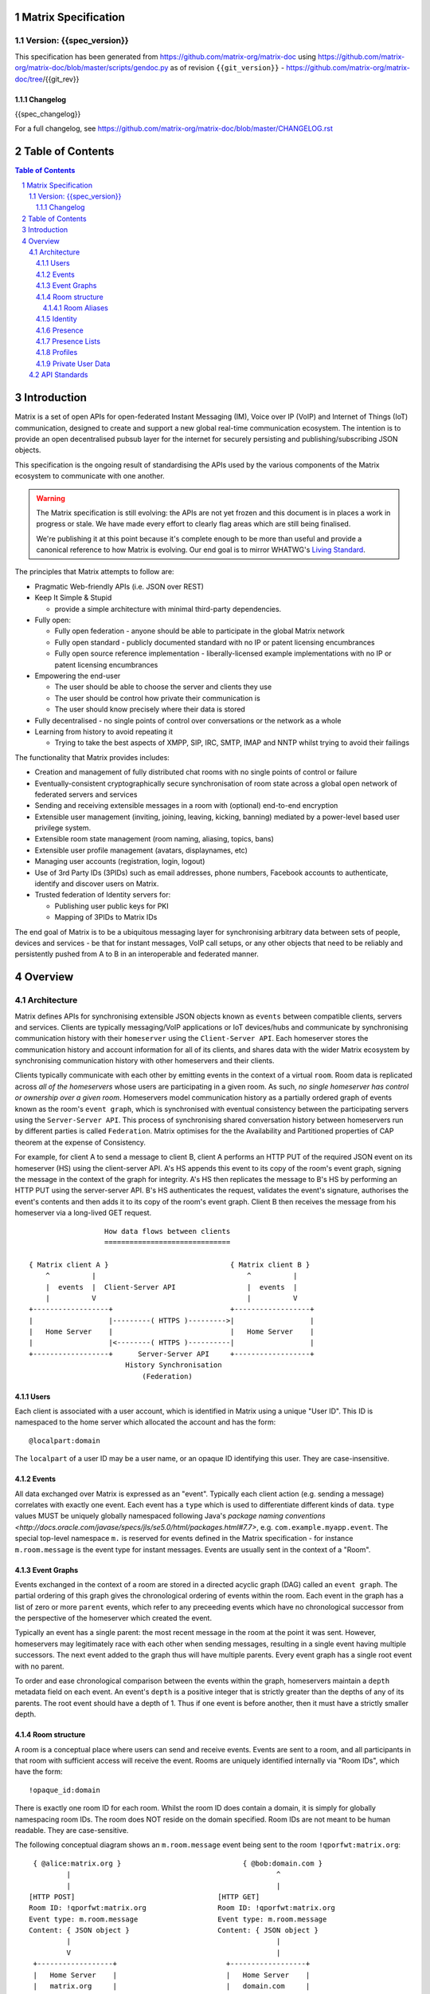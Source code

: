 Matrix Specification
====================

Version: {{spec_version}}
-----------------------------
This specification has been generated from
https://github.com/matrix-org/matrix-doc using
https://github.com/matrix-org/matrix-doc/blob/master/scripts/gendoc.py as of
revision ``{{git_version}}`` - https://github.com/matrix-org/matrix-doc/tree/{{git_rev}}

Changelog
~~~~~~~~~
{{spec_changelog}}

For a full changelog, see 
https://github.com/matrix-org/matrix-doc/blob/master/CHANGELOG.rst

Table of Contents
=================

.. contents:: Table of Contents
.. sectnum::

Introduction
============

Matrix is a set of open APIs for open-federated Instant Messaging (IM), Voice
over IP (VoIP) and Internet of Things (IoT) communication, designed to create
and support a new global real-time communication ecosystem. The intention is to
provide an open decentralised pubsub layer for the internet for securely
persisting and publishing/subscribing JSON objects.

This specification is the ongoing result of standardising the APIs used by the
various components of the Matrix ecosystem to communicate with one another.

.. WARNING::
  The Matrix specification is still evolving: the APIs are not yet frozen
  and this document is in places a work in progress or stale. We have made every 
  effort to clearly flag areas which are still being finalised.

  We're publishing it at this point because it's complete enough to be more than
  useful and provide a canonical reference to how Matrix is evolving. Our end
  goal is to mirror WHATWG's `Living Standard   
  <http://wiki.whatwg.org/wiki/FAQ#What_does_.22Living_Standard.22_mean.3F>`_.

The principles that Matrix attempts to follow are:

- Pragmatic Web-friendly APIs (i.e. JSON over REST)
- Keep It Simple & Stupid

  + provide a simple architecture with minimal third-party dependencies.

- Fully open:

  + Fully open federation - anyone should be able to participate in the global
    Matrix network
  + Fully open standard - publicly documented standard with no IP or patent
    licensing encumbrances
  + Fully open source reference implementation - liberally-licensed example
    implementations with no IP or patent licensing encumbrances

- Empowering the end-user

  + The user should be able to choose the server and clients they use
  + The user should be control how private their communication is
  + The user should know precisely where their data is stored

- Fully decentralised - no single points of control over conversations or the
  network as a whole
- Learning from history to avoid repeating it

  + Trying to take the best aspects of XMPP, SIP, IRC, SMTP, IMAP and NNTP
    whilst trying to avoid their failings

The functionality that Matrix provides includes:

- Creation and management of fully distributed chat rooms with no
  single points of control or failure
- Eventually-consistent cryptographically secure synchronisation of room
  state across a global open network of federated servers and services
- Sending and receiving extensible messages in a room with (optional)
  end-to-end encryption
- Extensible user management (inviting, joining, leaving, kicking, banning)
  mediated by a power-level based user privilege system.
- Extensible room state management (room naming, aliasing, topics, bans)
- Extensible user profile management (avatars, displaynames, etc)
- Managing user accounts (registration, login, logout)
- Use of 3rd Party IDs (3PIDs) such as email addresses, phone numbers,
  Facebook accounts to authenticate, identify and discover users on Matrix.
- Trusted federation of Identity servers for:

  + Publishing user public keys for PKI
  + Mapping of 3PIDs to Matrix IDs

The end goal of Matrix is to be a ubiquitous messaging layer for synchronising
arbitrary data between sets of people, devices and services - be that for
instant messages, VoIP call setups, or any other objects that need to be
reliably and persistently pushed from A to B in an interoperable and federated
manner.

Overview
========

Architecture
------------

Matrix defines APIs for synchronising extensible JSON objects known as
``events`` between compatible clients, servers and services. Clients are
typically messaging/VoIP applications or IoT devices/hubs and communicate by
synchronising communication history with their ``homeserver`` using the
``Client-Server API``. Each homeserver stores the communication history and
account information for all of its clients, and shares data with the wider
Matrix ecosystem by synchronising communication history with other homeservers
and their clients.

Clients typically communicate with each other by emitting events in the
context of a virtual ``room``. Room data is replicated across *all of the
homeservers* whose users are participating in a given room. As such, *no
single homeserver has control or ownership over a given room*. Homeservers
model communication history as a partially ordered graph of events known as
the room's ``event graph``, which is synchronised with eventual consistency
between the participating servers using the ``Server-Server API``. This process
of synchronising shared conversation history between homeservers run by
different parties is called ``Federation``. Matrix optimises for the the
Availability and Partitioned properties of CAP theorem at
the expense of Consistency.

For example, for client A to send a message to client B, client A performs an
HTTP PUT of the required JSON event on its homeserver (HS) using the
client-server API. A's HS appends this event to its copy of the room's event
graph, signing the message in the context of the graph for integrity. A's HS
then replicates the message to B's HS by performing an HTTP PUT using the
server-server API. B's HS authenticates the request, validates the event's
signature, authorises the event's contents and then adds it to its copy of the
room's event graph. Client B then receives the message from his homeserver via
a long-lived GET request.

::

                         How data flows between clients
                         ==============================

       { Matrix client A }                             { Matrix client B }
           ^          |                                    ^          |
           |  events  |  Client-Server API                 |  events  |
           |          V                                    |          V
       +------------------+                            +------------------+
       |                  |---------( HTTPS )--------->|                  |
       |   Home Server    |                            |   Home Server    |
       |                  |<--------( HTTPS )----------|                  |
       +------------------+      Server-Server API     +------------------+
                              History Synchronisation
                                  (Federation)


Users
~~~~~

Each client is associated with a user account, which is identified in Matrix
using a unique "User ID". This ID is namespaced to the home server which
allocated the account and has the form::

  @localpart:domain

The ``localpart`` of a user ID may be a user name, or an opaque ID identifying
this user. They are case-insensitive.

.. TODO-spec
    - Need to specify precise grammar for Matrix IDs

Events
~~~~~~

All data exchanged over Matrix is expressed as an "event". Typically each client
action (e.g. sending a message) correlates with exactly one event. Each event
has a ``type`` which is used to differentiate different kinds of data. ``type``
values MUST be uniquely globally namespaced following Java's `package naming
conventions
<http://docs.oracle.com/javase/specs/jls/se5.0/html/packages.html#7.7>`, e.g.
``com.example.myapp.event``. The special top-level namespace ``m.`` is reserved
for events defined in the Matrix specification - for instance ``m.room.message``
is the event type for instant messages. Events are usually sent in the context
of a "Room".

Event Graphs
~~~~~~~~~~~~

Events exchanged in the context of a room are stored in a directed acyclic graph
(DAG) called an ``event graph``. The partial ordering of this graph gives the
chronological ordering of events within the room. Each event in the graph has a
list of zero or more ``parent`` events, which refer to any preceeding events
which have no chronological successor from the perspective of the homeserver
which created the event.

Typically an event has a single parent: the most recent message in the room at
the point it was sent. However, homeservers may legitimately race with each
other when sending messages, resulting in a single event having multiple
successors. The next event added to the graph thus will have multiple parents.
Every event graph has a single root event with no parent.

To order and ease chronological comparison between the events within the graph,
homeservers maintain a ``depth`` metadata field on each event. An event's
``depth`` is a positive integer that is strictly greater than the depths of any
of its parents. The root event should have a depth of 1. Thus if one event is
before another, then it must have a strictly smaller depth.

Room structure
~~~~~~~~~~~~~~

A room is a conceptual place where users can send and receive events. Events are
sent to a room, and all participants in that room with sufficient access will
receive the event. Rooms are uniquely identified internally via "Room IDs",
which have the form::

  !opaque_id:domain

There is exactly one room ID for each room. Whilst the room ID does contain a
domain, it is simply for globally namespacing room IDs. The room does NOT
reside on the domain specified. Room IDs are not meant to be human readable.
They are case-sensitive.

The following conceptual diagram shows an ``m.room.message`` event being sent to 
the room ``!qporfwt:matrix.org``::

       { @alice:matrix.org }                             { @bob:domain.com }
               |                                                 ^
               |                                                 |
      [HTTP POST]                                  [HTTP GET]
      Room ID: !qporfwt:matrix.org                 Room ID: !qporfwt:matrix.org
      Event type: m.room.message                   Event type: m.room.message
      Content: { JSON object }                     Content: { JSON object }
               |                                                 |
               V                                                 |
       +------------------+                          +------------------+
       |   Home Server    |                          |   Home Server    |
       |   matrix.org     |                          |   domain.com     |
       +------------------+                          +------------------+
               |                                                 ^
               |         [HTTP PUT]                              |
               |         Room ID: !qporfwt:matrix.org            |
               |         Event type: m.room.message              |
               |         Content: { JSON object }                |
               `-------> Pointer to the preceding message  ------`
                         PKI signature from matrix.org
                         Transaction-layer metadata
                         PKI Authorization header
                         
                     ...................................
                    |           Shared Data             |
                    | State:                            |
                    |   Room ID: !qporfwt:matrix.org    |
                    |   Servers: matrix.org, domain.com |
                    |   Members:                        |
                    |    - @alice:matrix.org            |
                    |    - @bob:domain.com              |
                    | Messages:                         |
                    |   - @alice:matrix.org             |
                    |     Content: { JSON object }      |
                    |...................................|

Federation maintains *shared data structures* per-room between multiple home
servers. The data is split into ``message events`` and ``state events``.

``Message events`` describe transient 'once-off' activity in a room such as an
instant messages, VoIP call setups, file transfers, etc. They generally describe
communication activity.

``State events`` describe updates to a given piece of persistent information
('state') related to a room, such as the room's name, topic, membership,
participating servers, etc. State is modelled as a lookup table of key/value
pairs per room, with each key being a tuple of ``state_key`` and ``event type``.
Each state event updates the value of a given key.

The state of the room at a given point is calculated by considering all events
preceding and including a given event in the graph. Where events describe the
same state, a merge conflict algorithm is applied. The state resolution
algorithm is transitive and does not depend on server state, as it must
consistently select the same event irrespective of the server or the order the
events were received in.

Events are signed by the originating server (the signature includes the parent
relations, type, depth and payload hash) and are pushed over federation to the
participating servers in a room, currently using full mesh topology. Servers may
also request backfill of events over federation from the other servers
participating in a room.


Room Aliases
++++++++++++

Each room can also have multiple "Room Aliases", which look like::

  #room_alias:domain

.. TODO
  - Need to specify precise grammar for Room Aliases

A room alias "points" to a room ID and is the human-readable label by which
rooms are publicised and discovered.  The room ID the alias is pointing to can
be obtained by visiting the domain specified. They are case-insensitive. Note
that the mapping from a room alias to a room ID is not fixed, and may change
over time to point to a different room ID. For this reason, Clients SHOULD
resolve the room alias to a room ID once and then use that ID on subsequent
requests.

When resolving a room alias the server will also respond with a list of servers
that are in the room that can be used to join via.

::

        HTTP GET
   #matrix:domain.com      !aaabaa:matrix.org
           |                    ^
           |                    |
    _______V____________________|____
   |          domain.com            |
   | Mappings:                      |
   | #matrix >> !aaabaa:matrix.org  |
   | #golf   >> !wfeiofh:sport.com  |
   | #bike   >> !4rguxf:matrix.org  |
   |________________________________|

Identity
~~~~~~~~

Users in Matrix are identified via their matrix user ID (MXID). However,
existing 3rd party ID namespaces can also be used in order to identify Matrix
users. A Matrix "Identity" describes both the user ID and any other existing IDs
from third party namespaces *linked* to their account.

Matrix users can *link* third-party IDs (3PIDs) such as email addresses, social
network accounts and phone numbers to their user ID. Linking 3PIDs creates a
mapping from a 3PID to a user ID. This mapping can then be used by Matrix
users in order to discover the MXIDs of their contacts.

In order to ensure that the mapping from 3PID to user ID is genuine, a globally
federated cluster of trusted "Identity Servers" (IS) are used to verify the 3PID
and persist and replicate the mappings.

Usage of an IS is not required in order for a client application to be part of
the Matrix ecosystem. However, without one clients will not be able to look up
user IDs using 3PIDs.

Presence
~~~~~~~~

Each user has the concept of presence information. This encodes:

 * Whether the user is currently online
 * How recently the user was last active (as seen by the server)
 * Whether a given client considers the user to be currently idle
 * Arbitrary information about the user's current status (e.g. "in a meeting").

This information is collated from both per-device (online; idle; last_active) and
per-user (status) data, aggregated by the user's homeserver and transmitted as
an ``m.presence`` event. This is one of the few events which are sent *outside
the context of a room*. Presence events are sent to all users who subscribe to
this user's presence through a presence list or by sharing membership of a room.

.. TODO
  How do we let users hide their presence information?

.. TODO
  The last_active specifics should be moved to the detailed presence event section
  
Last activity is tracked by the server maintaining a timestamp of the last time
it saw a pro-active event from the user. Any event which could be triggered by a
human using the application is considered pro-active (e.g. sending an event to a
room). An example of a non-proactive client activity would be a client setting
'idle' presence status, or polling for events. This timestamp is presented via a
key called ``last_active_ago``, which gives the relative number of milliseconds
since the message is generated/emitted that the user was last seen active.

N.B. in v1 API, status/online/idle state are muxed into a single 'presence' field on the m.presence event.

Presence Lists
~~~~~~~~~~~~~~

Each user's home server stores a "presence list". This stores a list of user IDs
whose presence the user wants to follow.

To be added to this list, the user being added must be invited by the list owner
and accept the invitation. Once accepted, both user's HSes track the
subscription.


Profiles
~~~~~~~~

Users may publish arbitrary key/value data associated with their account - such
as a human readable ``display name``, a profile photo URL, contact information
(email address, phone nubers, website URLs etc).

In Client-Server API v2, profile data is typed using namespaced keys for
interoperability, much like events - e.g. ``m.profile.display_name``.

.. TODO
  Actually specify the different types of data - e.g. what format are display
  names allowed to be?

Private User Data
~~~~~~~~~~~~~~~~~

Users may also store arbitrary private key/value data in their account - such as
client preferences, or server configuration settings which lack any other
dedicated API.  The API is symmetrical to managing Profile data.

.. TODO
  Would it really be overengineered to use the same API for both profile &
  private user data, but with different ACLs?

API Standards
-------------

The mandatory baseline for communication in Matrix is exchanging JSON objects
over HTTP APIs. HTTPS is mandated as the baseline for server-server
(federation) communication.  HTTPS is recommended for client-server
communication, although HTTP may be supported as a fallback to support basic
HTTP clients. More efficient optional transports for client-server
communication will in future be supported as optional extensions - e.g. a
packed binary encoding over stream-cipher encrypted TCP socket for
low-bandwidth/low-roundtrip mobile usage.

.. TODO
  We need to specify capability negotiation for extensible transports

For the default HTTP transport, all API calls use a Content-Type of
``application/json``.  In addition, all strings MUST be encoded as UTF-8.

Clients are authenticated using opaque ``access_token`` strings (see
`Client Authentication`_ for details), passed as a query string parameter on
all requests.

.. TODO
  Need to specify any HMAC or access_token lifetime/ratcheting tricks

Any errors which occur at the Matrix API level MUST return a "standard error
response". This is a JSON object which looks like::

  {
    "errcode": "<error code>",
    "error": "<error message>"
  }

The ``error`` string will be a human-readable error message, usually a sentence
explaining what went wrong. The ``errcode`` string will be a unique string
which can be used to handle an error message e.g. ``M_FORBIDDEN``. These error
codes should have their namespace first in ALL CAPS, followed by a single _ to
ease seperating the namespace from the error code.. For example, if there was a
custom namespace ``com.mydomain.here``, and a
``FORBIDDEN`` code, the error code should look like
``COM.MYDOMAIN.HERE_FORBIDDEN``. There may be additional keys depending on the
error, but the keys ``error`` and ``errcode`` MUST always be present.

Some standard error codes are below:

:``M_FORBIDDEN``:
  Forbidden access, e.g. joining a room without permission, failed login.

:``M_UNKNOWN_TOKEN``:
  The access token specified was not recognised.

:``M_BAD_JSON``:
  Request contained valid JSON, but it was malformed in some way, e.g. missing
  required keys, invalid values for keys.

:``M_NOT_JSON``:
  Request did not contain valid JSON.

:``M_NOT_FOUND``:
  No resource was found for this request.

:``M_LIMIT_EXCEEDED``:
  Too many requests have been sent in a short period of time. Wait a while then
  try again.

Some requests have unique error codes:

:``M_USER_IN_USE``:
  Encountered when trying to register a user ID which has been taken.

:``M_ROOM_IN_USE``:
  Encountered when trying to create a room which has been taken.

:``M_BAD_PAGINATION``:
  Encountered when specifying bad pagination query parameters.

:``M_LOGIN_EMAIL_URL_NOT_YET``:
  Encountered when polling for an email link which has not been clicked yet.

The C-S API typically uses ``HTTP POST`` to submit requests. This means these
requests are not idempotent. The C-S API also allows ``HTTP PUT`` to make
requests idempotent. In order to use a ``PUT``, paths should be suffixed with
``/{txnId}``. ``{txnId}`` is a unique client-generated transaction ID which
identifies the request, and is scoped to a given Client (identified by that
client's ``access_token``). Crucially, it **only** serves to identify new
requests from retransmits. After the request has finished, the ``{txnId}``
value should be changed (how is not specified; a monotonically increasing
integer is recommended). It is preferable to use ``HTTP PUT`` to make sure
requests to send messages do not get sent more than once should clients need to
retransmit requests.

Valid requests look like::

    POST /some/path/here?access_token=secret
    {
      "key": "This is a post."
    }

    PUT /some/path/here/11?access_token=secret
    {
      "key": "This is a put with a txnId of 11."
    }

In contrast, these are invalid requests::

    POST /some/path/here/11?access_token=secret
    {
      "key": "This is a post, but it has a txnId."
    }

    PUT /some/path/here?access_token=secret
    {
      "key": "This is a put but it is missing a txnId."
    }

